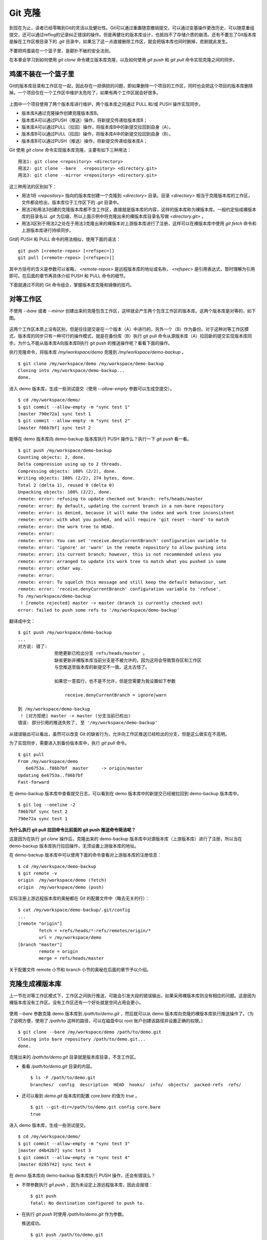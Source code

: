 Git 克隆
********

到现在为止，读者已经零略到Git的灵活以及健壮性。Git可以通过重置随意撤销提交，可以通过变基操作更改历史，可以随意重组提交，还可以通过reflog的记录纠正错误的操作。但是再健壮的版本库设计，也抵挡不了存储介质的崩溃。还有不要忘了Git版本库是躲在工作区根目录下的 `.git` 目录中，如果忘了这一点直接删除工作区，就会把版本库也同时删掉，悲剧就此发生。

不要把鸡蛋装在一个篮子里，是颠扑不破的安全法则。

在本章会学习到如何使用 `git clone` 命令建立版本库克隆，以及如何使用 `git push` 和 `git pull` 命令实现克隆之间的同步。

鸡蛋不装在一个篮子里
====================

Git的版本库目录和工作区在一起，因此存在一损俱损的问题，即如果删除一个项目的工作区，同时也会把这个项目的版本库删除掉。一个项目仅在一个工作区中维护太危险了，如果有两个工作区就会好很多。

.. figure:: images/gitbook/git-clone-pull-push.png
   :scale: 80

上图中一个项目使用了两个版本库进行维护，两个版本库之间通过 PULL 和/或 PUSH 操作实现同步。

* 版本库A通过克隆操作创建克隆版本库B。
* 版本库A可以通过PUSH（推送）操作，将新提交传递给版本库B；
* 版本库A可以通过PULL（拉回）操作，将版本库B中的新提交拉回到自身（A）。
* 版本库B可以通过PULL（拉回）操作，将版本库A中的新提交拉回到自身（B）。
* 版本库B可以通过PUSH（推送）操作，将新提交传递给版本库A；

Git 使用 `git clone` 命令实现版本库克隆，主要有如下三种用法：

::

  用法1: git clone <repository> <directory>
  用法2: git clone --bare   <repository> <directory.git>
  用法3: git clone --mirror <repository> <directory.git>

这三种用法的区别如下：

* 用法1将 `<repository>` 指向的版本库创建一个克隆到 `<directory>` 目录。目录 `<directory>` 相当于克隆版本库的工作区，文件都会检出，版本库位于工作区下的 `.git` 目录中。
* 用法2和用法3创建的克隆版本库都不含工作区，直接就是版本库的内容，这样的版本库称为裸版本库。一般约定俗成裸版本库的目录名以 `.git` 为后缀，所以上面示例中将克隆出来的裸版本库目录名写做 `<directory.git>` 。
* 用法3区别于用法2之处在于用法3克隆出来的裸版本对上游版本库进行了注册，这样可以在裸版本库中使用 `git fetch` 命令和上游版本库进行持续同步。

Git的 PUSH 和 PULL 命令的用法相似，使用下面的语法：

::

  git push [<remote-repos> [<refspec>]]
  git pull [<remote-repos> [<refspec>]]

其中方括号的含义是参数可以省略， `<remote-repos>` 是远程版本库的地址或名称， `<refspec>` 是引用表达式，暂时理解为引用即可。在后面的章节再具体介绍 PUSH 和 PULL 命令的细节。

下面就通过不同的 Git 命令组合，掌握版本库克隆和镜像的技巧。

对等工作区
==========

不使用 `--bare` 或者 `--mirror` 创建出来的克隆包含工作区，这样就会产生两个包含工作区的版本库。这两个版本库是对等的，如下图。

.. figure:: images/gitbook/git-clone-1.png
   :scale: 80

这两个工作区本质上没有区别，但是往往提交是在一个版本（A）中进行的，另外一个（B）作为备份。对于这种对等工作区模式，版本库的同步只有一种可行的操作模式，就是在备份库（B）执行 git pull 命令从源版本库（A）拉回新的提交实现版本库同步。为什么不能从版本库A向版本库B执行 git push 的推送操作呢？看看下面的操作。

执行克隆命令，将版本库 `/my/workspace/demo` 克隆到 `/my/workspace/demo-backup` 。

::

  $ git clone /my/workspace/demo /my/workspace/demo-backup
  Cloning into /my/workspace/demo-backup...
  done.

进入 demo 版本库，生成一些测试提交（使用 `--allow-empty` 参数可以生成空提交）。

::

  $ cd /my/workspace/demo/
  $ git commit --allow-empty -m "sync test 1"
  [master 790e72a] sync test 1
  $ git commit --allow-empty -m "sync test 2"
  [master f86b7bf] sync test 2

能够在 demo 版本库向 demo-backup 版本库执行 PUSH 操作么？执行一下 `git push` 看一看。

::

  $ git push /my/workspace/demo-backup
  Counting objects: 2, done.
  Delta compression using up to 2 threads.
  Compressing objects: 100% (2/2), done.
  Writing objects: 100% (2/2), 274 bytes, done.
  Total 2 (delta 1), reused 0 (delta 0)
  Unpacking objects: 100% (2/2), done.
  remote: error: refusing to update checked out branch: refs/heads/master
  remote: error: By default, updating the current branch in a non-bare repository
  remote: error: is denied, because it will make the index and work tree inconsistent
  remote: error: with what you pushed, and will require 'git reset --hard' to match
  remote: error: the work tree to HEAD.
  remote: error: 
  remote: error: You can set 'receive.denyCurrentBranch' configuration variable to
  remote: error: 'ignore' or 'warn' in the remote repository to allow pushing into
  remote: error: its current branch; however, this is not recommended unless you
  remote: error: arranged to update its work tree to match what you pushed in some
  remote: error: other way.
  remote: error: 
  remote: error: To squelch this message and still keep the default behaviour, set
  remote: error: 'receive.denyCurrentBranch' configuration variable to 'refuse'.
  To /my/workspace/demo-backup
   ! [remote rejected] master -> master (branch is currently checked out)
  error: failed to push some refs to '/my/workspace/demo-backup'

翻译成中文：

::

  $ git push /my/workspace/demo-backup
  ...
  对方说: 错了:
                拒绝更新已检出分支 refs/heads/master 。
                缺省更新非裸版本库当前分支是不被允许的，因为这将会导致暂存区和工作区
                与您推送至版本库的新提交不一致。这太古怪了。

                如果您一意孤行，也不是不允许，但是您需要为我设置如下参数

                    receive.denyCurrentBranch = ignore|warn

  到 /my/workspace/demo-backup
   ! [对方拒绝] master -> master (分支当前已检出)
  错误: 部分引用的推送失败了, 至 '/my/workspace/demo-backup'

从错误输出可以看出，虽然可以改变 Git 的缺省行为，允许向工作区推送已经检出的分支，但是这么做实在不高明。

为了实现同步，需要进入到备份版本库中，执行 `git pull` 命令。

::

  $ git pull
  From /my/workspace/demo
     6e6753a..f86b7bf  master     -> origin/master
  Updating 6e6753a..f86b7bf
  Fast-forward

在 demo-backup 版本库中查看提交日志，可以看到在 demo 版本库中的新提交已经被拉回到 demo-backup 版本库中。

::

  $ git log --oneline -2
  f86b7bf sync test 2
  790e72a sync test 1

**为什么执行 git pull 拉回命令比前面的 git push 推送命令简洁呢？**

这是因为在执行 `git clone` 操作后，克隆出来的 demo-backup 版本库中对源版本库（上游版本库）进行了注册，所以当在 demo-backup 版本库执行拉回操作，无须设置上游版本库的地址。

在 demo-backup 版本库中可以使用下面的命令查看对上游版本库的注册信息：

::

  $ cd /my/workspace/demo-backup
  $ git remote -v
  origin  /my/workspace/demo (fetch)
  origin  /my/workspace/demo (push)

实际注册上游远程版本库的奥秘都在 Git 的配置文件中（略去无关的行）：

::

  $ cat /my/workspace/demo-backup/.git/config 
  ...
  [remote "origin"]
          fetch = +refs/heads/*:refs/remotes/origin/*
          url = /my/workspace/demo
  [branch "master"]
          remote = origin
          merge = refs/heads/master

关于配置文件 remote 小节和 branch 小节的奥秘在后面的章节予以介绍。

克隆生成裸版本库
================

上一节在对等工作区模式下，工作区之间执行推送，可能会引发大段的错误输出，如果采用裸版本库则没有相应的问题。这是因为裸版本库没有工作区。没有工作区还有一个好处就是空间占用会更小。

.. figure:: images/gitbook/git-clone-2.png
   :scale: 80

使用 `--bare` 参数克隆 demo 版本库到 `/path/to/demo.git` ，然后就可以从 demo 版本库向克隆的裸版本库执行推送操作了。（为了说明方便，使用了 `/path/to` 这样的路径，可以在磁盘中以 root 账户创建该路径并设置正确的权限。）

::

  $ git clone --bare /my/workspace/demo /path/to/demo.git
  Cloning into bare repository /path/to/demo.git...
  done.

克隆出来的 `/path/to/demo.git` 目录就是版本库目录，不含工作区。

* 看看 `/path/to/demo.git` 目录的内容。

  ::

    $ ls -F /path/to/demo.git
    branches/  config  description  HEAD  hooks/  info/  objects/  packed-refs  refs/

* 还可以看到 `demo.git` 版本库的配置 `core.bare` 的值为 `true` 。

  ::

    $ git --git-dir=/path/to/demo.git config core.bare
    true

进入 demo 版本库，生成一些测试提交。

::

  $ cd /my/workspace/demo/
  $ git commit --allow-empty -m "sync test 3"
  [master d4b42b7] sync test 3
  $ git commit --allow-empty -m "sync test 4"
  [master 0285742] sync test 4

在 demo 版本库向 demo-backup 版本库执行 PUSH 操作，还会有错误么？

* 不带参数执行 `git push` ，因为未设定上游远程版本库，因此会报错：

  ::

    $ git push
    fatal: No destination configured to push to.

* 在执行 `git push` 时使用 `/path/to/demo.git` 作为参数。

  推送成功。

  ::

    $ git push /path/to/demo.git
    Counting objects: 2, done.
    Delta compression using up to 2 threads.
    Compressing objects: 100% (2/2), done.
    Writing objects: 100% (2/2), 275 bytes, done.
    Total 2 (delta 1), reused 0 (delta 0)
    Unpacking objects: 100% (2/2), done.
    To /path/to/demo.git
       f86b7bf..0285742  master -> master

看看 `demo.git` 版本库，是否已经完成了同步？

::

  $ git log --oneline -2
  0285742 sync test 4
  d4b42b7 sync test 3

这个方式实现版本库本地镜像显然是更好的方法，因为可以直接在工作区修改、提交，然后执行 `git push` 命令实现推送。稍有一点遗憾的是推送命令还需要加上裸版本库的路径。这个遗憾在后面介绍远程版本库的章节会给出解决方案。

创建生成裸版本库
================

裸版本库不但可以通过克隆的方式创建，还可以通过 `git init` 命令以初始化的方式创建。之后的同步方式和上一节大同小异。

.. figure:: images/gitbook/git-clone-3.png
   :scale: 80

命令 git init 在实践一中就已经用到了，是用于初始化一个版本库的，初始化的版本库是带工作区的，如何初始化一个裸版本库呢？奥秘就在于 `--bare` 参数。

下面的命令会创建一个空的裸版本库于目录 `/path/to/demo-init.git` 中。

::

  $ git init --bare /path/to/demo-init.git
  Initialized empty Git repository in /path/to/demo-init.git/

创建的果真是裸版本库么？

* 看看 `/path/to/demo-init.git` 下的内容：

  ::

    $ ls -F /path/to/demo-init.git
    branches/  config  description  HEAD  hooks/  info/  objects/  refs/

* 看看这个版本库的配置 `core.bare` 的值：

  ::

    $ git --git-dir=/path/to/demo-init.git config core.bare
    true

可是空版本库没有内容啊，那就执行 PUSH 操作为其创建内容呗。

::

  $ cd /my/workspace/demo
  $ git push /path/to/demo-init.git
  No refs in common and none specified; doing nothing.
  Perhaps you should specify a branch such as 'master'.
  fatal: The remote end hung up unexpectedly
  error: failed to push some refs to '/path/to/demo-init.git'

为什么出错了？翻译一下错误输出。

::

  $ cd /my/workspace/demo
  $ git push /path/to/demo-init.git
  没有指定要推送的引用，而且两个版本库也没有共同的引用。
  所以什么也没有做。
  可能您需要提供要推送的分支名，如 'master'。
  严重错误：远程操作意外终止
  错误：部分引用推送失败，至 '/path/to/demo-init.git'

这个问题出现原因的完整版将在后面的章节介绍，这里先说一个省略版：因为 `/path/to/demo-init.git` 版本库刚刚初始化完成，还没有任何提交更不要说分支了。当执行 `git push` 命令时，如果没有设定推送的分支，而且当前分支也没有注册到远程某个分支，将检查远程分支是否有和本地相同的分支名（如master），如果有，则推送，否则报错。

所以需要把 `git push` 命令写的再完整一些。像下面这样操作，就可以完成向空的裸版本库的推送。

::

  $ git push /path/to/demo-init.git master:master
  Counting objects: 26, done.
  Delta compression using up to 2 threads.
  Compressing objects: 100% (20/20), done.
  Writing objects: 100% (26/26), 2.49 KiB, done.
  Total 26 (delta 8), reused 0 (delta 0)
  Unpacking objects: 100% (26/26), done.
  To /path/to/demo-init.git
   * [new branch]      master -> master

上面的 `git push` 命令也可以简写为： `git push /path/to/demo-init.git master` 。

推送成功了么？看看 `demo-init.git` 版本库中的提交。

::

  $ git --git-dir=/path/to/demo-init.git log --oneline -2
  0285742 sync test 4
  d4b42b7 sync test 3

好了继续在 demo 中执行几次提交。

::

  $ cd /my/workspace/demo/
  $ git commit --allow-empty -m "sync test 5"
  [master 424aa67] sync test 5
  $ git commit --allow-empty -m "sync test 6"
  [master 70a5aa7] sync test 6

然后再向 `demo-init.git` 推送。注意这次使用的命令。

::

  $ git push /path/to/demo-init.git
  Counting objects: 2, done.
  Delta compression using up to 2 threads.
  Compressing objects: 100% (2/2), done.
  Writing objects: 100% (2/2), 273 bytes, done.
  Total 2 (delta 1), reused 0 (delta 0)
  Unpacking objects: 100% (2/2), done.
  To /path/to/demo-init.git
     0285742..70a5aa7  master -> master

为什么这次使用 `git push` 命令后面没有跟上分支名呢？这是因为远程版本库（demo-init.git）中已经不再是空版本库了，而且有名为 master 的分支。

通过下面的命令可以查看远程版本库的分支。

::

  $ git ls-remote /path/to/demo-init.git
  70a5aa7a7469076fd435a9e4f89c4657ba603ced        HEAD
  70a5aa7a7469076fd435a9e4f89c4657ba603ced        refs/heads/master

至此相信读者已经能够把鸡蛋放在不同的篮子中了，也对 Git 更加的喜爱了吧。
